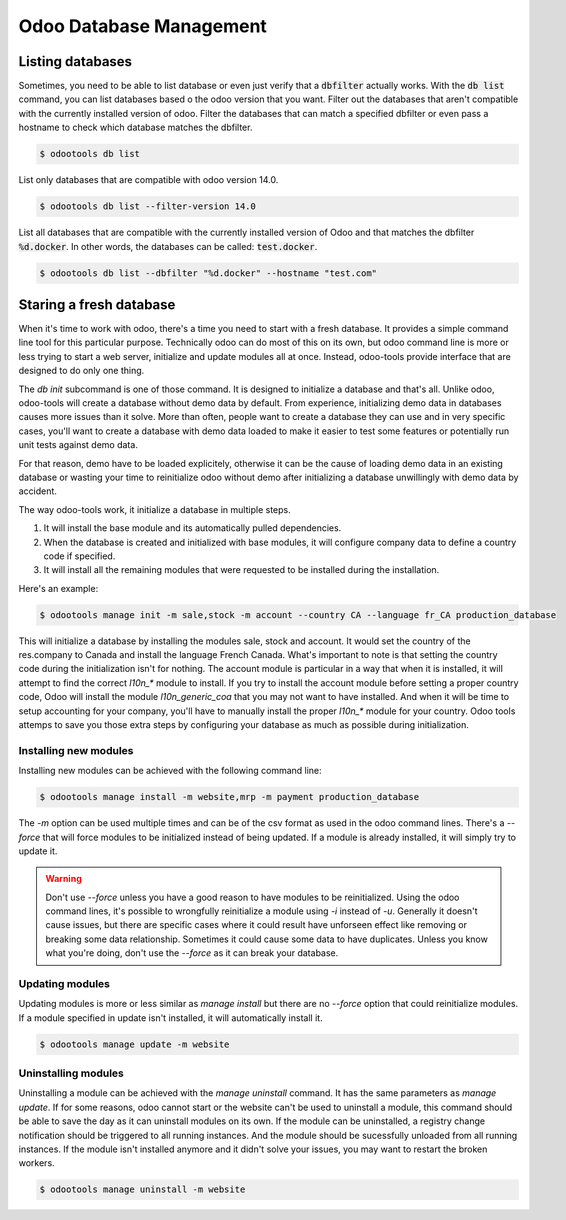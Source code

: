 Odoo Database Management
========================

Listing databases
-----------------

Sometimes, you need to be able to list database or even just verify that
a :code:`dbfilter` actually works. With the :code:`db list` command, you
can list databases based o the odoo version that you want. Filter out
the databases that aren't compatible with the currently installed version
of odoo. Filter the databases that can match a specified dbfilter or even
pass a hostname to check which database matches the dbfilter.

.. code-block:: bash

   $ odootools db list


List only databases that are compatible with odoo version 14.0.

.. code-block:: bash

   $ odootools db list --filter-version 14.0


List all databases that are compatible with the currently installed
version of Odoo and that matches the dbfilter :code:`%d.docker`. In other
words, the databases can be called: :code:`test.docker`.

.. code-block:: bash

   $ odootools db list --dbfilter "%d.docker" --hostname "test.com"

.. asciinema:: wikWwV0BTqNPRVDWJtpXaTv6m

Staring a fresh database
------------------------

When it's time to work with odoo, there's a time you need to start with
a fresh database. It provides a simple command line tool for this particular
purpose. Technically odoo can do most of this on its own, but odoo command
line is more or less trying to start a web server, initialize and update
modules all at once. Instead, odoo-tools provide interface that are
designed to do only one thing.

The `db init` subcommand is one of
those command. It is designed to initialize a database and that's all.
Unlike odoo, odoo-tools will create a database without demo data by
default. From experience, initializing demo data in databases causes 
more issues than it solve. More than often, people want to create a
database they can use and in very specific cases, you'll want to
create a database with demo data loaded to make it easier to test some
features or potentially run unit tests against demo data.

For that reason, demo have to be loaded explicitely, otherwise it can
be the cause of loading demo data in an existing database or wasting
your time to reinitialize odoo without demo after initializing a database
unwillingly with demo data by accident.

The way odoo-tools work, it initialize a database in multiple steps.

1. It will install the base module and its automatically pulled dependencies.
2. When the database is created and initialized with base modules, it will
   configure company data to define a country code if specified.
3. It will install all the remaining modules that were requested to be installed
   during the installation.


Here's an example:

.. code-block:: bash

   $ odootools manage init -m sale,stock -m account --country CA --language fr_CA production_database


.. asciinema:: Tgawl0I16TuWe7NJg7HNM5Nxq


This will initialize a database by installing the modules sale, stock and account. It would set the
country of the res.company to Canada and install the language French Canada. What's important to note
is that setting the country code during the initialization isn't for nothing. The account module
is particular in a way that when it is installed, it will attempt to find the correct `l10n_*` module
to install. If you try to install the account module before setting a proper country code, Odoo will
install the module `l10n_generic_coa` that you may not want to have installed. And when it will
be time to setup accounting for your company, you'll have to manually install the proper `l10n_*`
module for your country. Odoo tools attemps to save you those extra steps by configuring your database
as much as possible during initialization.


Installing new modules
~~~~~~~~~~~~~~~~~~~~~~

Installing new modules can be achieved with the following command line:

.. code-block:: bash

   $ odootools manage install -m website,mrp -m payment production_database

The `-m` option can be used multiple times and can be of the csv format as used in the
odoo command lines. There's a `--force` that will force modules to be initialized
instead of being updated. If a module is already installed, it will simply try to
update it.

.. warning::

   Don't use `--force` unless you have a good reason to have modules to be reinitialized.
   Using the odoo command lines, it's possible to wrongfully reinitialize a module using
   `-i` instead of `-u`. Generally it doesn't cause issues, but there are specific cases
   where it could result have unforseen effect like removing or breaking some data
   relationship. Sometimes it could cause some data to have duplicates. Unless you know
   what you're doing, don't use the `--force` as it can break your database.


Updating modules
~~~~~~~~~~~~~~~~

Updating modules is more or less similar as `manage install` but there are no `--force`
option that could reinitialize modules. If a module specified in update isn't installed,
it will automatically install it.

.. code-block:: bash

   $ odootools manage update -m website


Uninstalling modules
~~~~~~~~~~~~~~~~~~~~

Uninstalling a module can be achieved with the `manage uninstall` command. It has the
same parameters as `manage update`. If for some reasons, odoo cannot start or the website
can't be used to uninstall a module, this command should be able to save the day as it can
uninstall modules on its own. If the module can be uninstalled, a registry change
notification should be triggered to all running instances. And the module should be
sucessfully unloaded from all running instances. If the module isn't installed anymore
and it didn't solve your issues, you may want to restart the broken workers.


.. code-block:: bash

   $ odootools manage uninstall -m website
